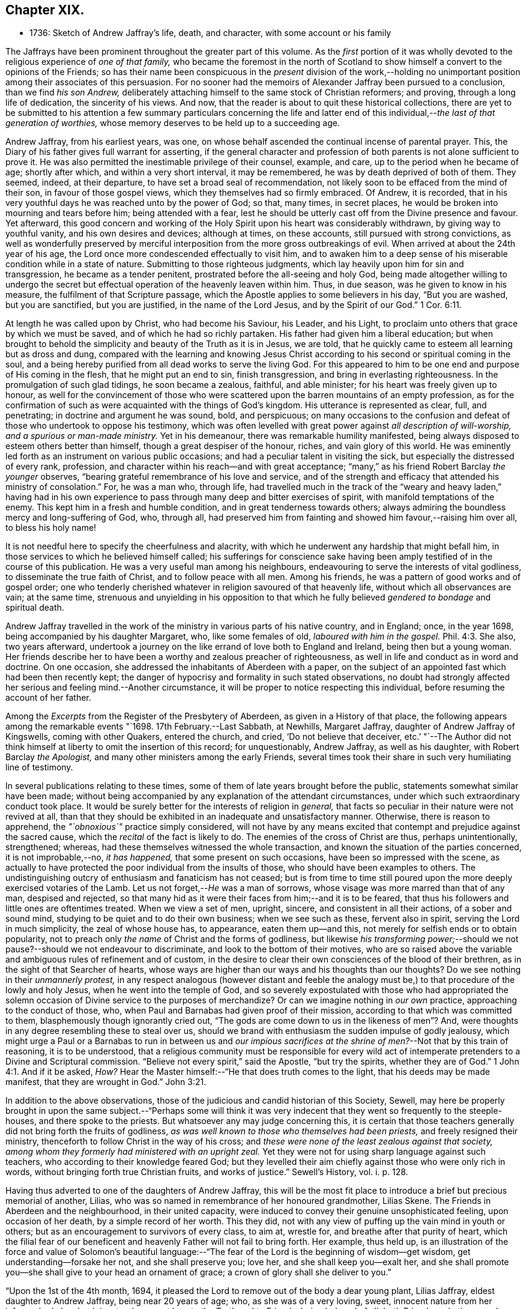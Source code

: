 == Chapter XIX.

[.chapter-synopsis]
* 1736: Sketch of Andrew Jaffray`'s life, death, and character, with some account or his family

The Jaffrays have been prominent throughout the greater part of this volume.
As the _first_ portion of it was wholly devoted to
the religious experience of _one of that family,_
who became the foremost in the north of Scotland to show
himself a convert to the opinions of the Friends;
so has their name been conspicuous in the _present_ division of the work,--holding
no unimportant position among their associates of this persuasion.
For no sooner had the memoirs of Alexander Jaffray been pursued to a conclusion,
than we find _his son Andrew,_
deliberately attaching himself to the same stock of Christian reformers; and proving,
through a long life of dedication, the sincerity of his views.
And now, that the reader is about to quit these historical collections,
there are yet to be submitted to his attention a few summary particulars concerning
the life and latter end of this individual,--__the last of that generation of worthies,__
whose memory deserves to be held up to a succeeding age.

Andrew Jaffray, from his earliest years, was one,
on whose behalf ascended the continual incense of parental prayer.
This, the Diary of his father gives full warrant for asserting,
if the general character and profession of both parents
is not alone sufficient to prove it.
He was also permitted the inestimable privilege of their counsel, example, and care,
up to the period when he became of age; shortly after which,
and within a very short interval, it may be remembered,
he was by death deprived of both of them.
They seemed, indeed, at their departure, to have set a broad seal of recommendation,
not likely soon to be effaced from the mind of their son,
in favour of those gospel views, which they themselves had so firmly embraced.
Of Andrew, it is recorded,
that in his very youthful days he was reached unto by the power of God; so that,
many times, in secret places, he would be broken into mourning and tears before him;
being attended with a fear,
lest he should be utterly cast off from the Divine presence and favour.
Yet afterward,
this good concern and working of the Holy Spirit upon his heart was considerably withdrawn,
by giving way to youthful vanity, and his own desires and devices; although at times,
on these accounts, still pursued with strong convictions,
as well as wonderfully preserved by merciful interposition
from the more gross outbreakings of evil.
When arrived at about the 24th year of his age,
the Lord once more condescended effectually to visit him,
and to awaken him to a deep sense of his miserable condition while in a state of nature.
Submitting to those righteous judgments,
which lay heavily upon him for sin and transgression, he became as a tender penitent,
prostrated before the all-seeing and holy God,
being made altogether willing to undergo the secret but
effectual operation of the heavenly leaven within him.
Thus, in due season, was he given to know in his measure,
the fulfilment of that Scripture passage,
which the Apostle applies to some believers in his day, "`But you are washed,
but you are sanctified, but you are justified, in the name of the Lord Jesus,
and by the Spirit of our God.`" 1 Cor. 6:11.

At length he was called upon by Christ, who had become his Saviour, his Leader,
and his Light, to proclaim unto others that grace by which we must be saved,
and of which he had so richly partaken.
His father had given him a liberal education;
but when brought to behold the simplicity and beauty of the Truth as it is in Jesus,
we are told, that he quickly came to esteem all learning but as dross and dung,
compared with the learning and knowing Jesus Christ according
to his second or spiritual coming in the soul,
and a being hereby purified from all dead works to serve the living God.
For this appeared to him to be one end and purpose of His coming in the flesh,
that he might put an end to sin, finish transgression,
and bring in everlasting righteousness.
In the promulgation of such glad tidings, he soon became a zealous, faithful,
and able minister; for his heart was freely given up to honour,
as well for the convincement of those who were scattered
upon the barren mountains of an empty profession,
as for the confirmation of such as were acquainted with the things of God`'s kingdom.
His utterance is represented as clear, full, and penetrating;
in doctrine and argument he was sound, bold, and perspicuous;
on many occasions to the confusion and defeat of those who undertook to oppose his testimony,
which was often levelled with great power against _all description of will-worship,
and a spurious or man-made ministry._
Yet in his demeanour, there was remarkable humility manifested,
being always disposed to esteem others better than himself,
though a great despiser of the honour, riches, and vain glory of this world.
He was eminently led forth as an instrument on various public occasions;
and had a peculiar talent in visiting the sick,
but especially the distressed of every rank, profession,
and character within his reach--and with great acceptance;
"`many,`" as his friend Robert Barclay _the younger_ observes,
"`bearing grateful remembrance of his love and service,
and of the strength and efficacy that attended his ministry of consolation.`"
For, he was a man who, through life,
had travelled much in the track of the "`weary and heavy laden,`" having had
in his own experience to pass through many deep and bitter exercises of spirit,
with manifold temptations of the enemy.
This kept him in a fresh and humble condition, and in great tenderness towards others;
always admiring the boundless mercy and long-suffering of God, who, through all,
had preserved him from fainting and showed him favour,--raising him over all,
to bless his holy name!

It is not needful here to specify the cheerfulness and alacrity,
with which he underwent any hardship that might befall him,
in those services to which he believed himself called;
his sufferings for conscience sake having been amply
testified of in the course of this publication.
He was a very useful man among his neighbours,
endeavouring to serve the interests of vital godliness,
to disseminate the true faith of Christ, and to follow peace with all men.
Among his friends, he was a pattern of good works and of gospel order;
one who tenderly cherished whatever in religion savoured of that heavenly life,
without which all observances are vain; at the same time,
strenuous and unyielding in his opposition to that which
he fully believed _gendered to bondage_ and spiritual death.

Andrew Jaffray travelled in the work of the ministry
in various parts of his native country,
and in England; once, in the year 1698, being accompanied by his daughter Margaret, who,
like some females of old, _laboured with him in the gospel._ Phil. 4:3.
She also, two years afterward,
undertook a journey on the like errand of love both to England and Ireland,
being then but a young woman.
Her friends describe her to have been a worthy and zealous preacher of righteousness,
as well in life and conduct as in word and doctrine.
On one occasion, she addressed the inhabitants of Aberdeen with a paper,
on the subject of an appointed fast which had been then recently kept;
the danger of hypocrisy and formality in such stated observations,
no doubt had strongly affected her serious and feeling mind.--Another circumstance,
it will be proper to notice respecting this individual,
before resuming the account of her father.

Among the _Excerpts_ from the Register of the Presbytery of Aberdeen,
as given in a History of that place,
the following appears among the remarkable events "`1698. 17th February.--Last Sabbath,
at Newhills, Margaret Jaffray, daughter of Andrew Jaffray of Kingswells,
coming with other Quakers, entered the church, and cried, '`Do not believe that deceiver,
etc.`' "`--The Author did not think himself at liberty
to omit the insertion of this record;
for unquestionably, Andrew Jaffray, as well as his daughter,
with Robert Barclay _the Apologist,_ and many other ministers among the early Friends,
several times took their share in such very humiliating line of testimony.

In several publications relating to these times,
some of them of late years brought before the public,
statements somewhat similar have been made;
without being accompanied by any explanation of the attendant circumstances,
under which such extraordinary conduct took place.
It would be surely better for the interests of religion in _general,_
that facts so peculiar in their nature were not revived at all,
than that they should be exhibited in an inadequate and unsatisfactory manner.
Otherwise, there is reason to apprehend, the _"`obnoxious`"_ practice simply considered,
will not have by any means excited that contempt and prejudice against the sacred cause,
which the _recital_ of the fact is likely to do.
The enemies of the cross of Christ are thus, perhaps unintentionally, strengthened;
whereas, had these themselves witnessed the whole transaction,
and known the situation of the parties concerned, it is not improbable,--no,
_it has happened,_ that some present on such occasions,
have been so impressed with the scene,
as actually to have protected the poor individual from the insults of those,
who should have been examples to others.
The undistinguishing outcry of enthusiasm and fanaticism has not ceased;
but is from time to time still poured upon the more
deeply exercised votaries of the Lamb.
Let us not forget,--__He__ was a man of sorrows,
whose visage was more marred than that of any man, despised and rejected,
so that many hid as it were their faces from him;--and it is to be feared,
that thus his followers and little ones are oftentimes treated.
When we view a set of men, upright, sincere, and consistent in all their actions,
of a sober and sound mind, studying to be quiet and to do their own business;
when we see such as these, fervent also in spirit, serving the Lord in much simplicity,
the zeal of whose house has, to appearance, eaten them up--and this,
not merely for selfish ends or to obtain popularity,
not to preach only _the name_ of Christ and the forms of godliness,
but likewise _his transforming power;_--should we not
pause?--should we not endeavour to discriminate,
and look to the bottom of their motives,
who are so raised above the variable and ambiguous rules of refinement and of custom,
in the desire to clear their own consciences of the blood of their brethren,
as in the sight of that Searcher of hearts,
whose ways are higher than our ways and his thoughts than our thoughts?
Do we see nothing in their _unmannerly protest,_
in any respect analogous (however distant and feeble the analogy
must be,) to that procedure of the lowly and holy Jesus,
when he went into the temple of God,
and so severely expostulated with those who had appropriated the
solemn occasion of Divine service to the purposes of merchandize?
Or can we imagine nothing in _our own_ practice, approaching to the conduct of those, who,
when Paul and Barnabas had given proof of their mission,
according to that which was committed to them, blasphemously though ignorantly cried out,
"`The gods are come down to us in the likeness of men`"? And,
were thoughts in any degree resembling these to steal over us,
should we brand with enthusiasm the sudden impulse of godly jealousy,
which might urge a Paul or a Barnabas to run in between us and _our impious
sacrifices at the shrine of men?_--Not that by this train of reasoning,
it is to be understood,
that a religious community must be responsible for every wild act
of intemperate pretenders to a Divine and Scriptural commission.
"`Believe not every spirit,`" said the Apostle, "`but try the spirits,
whether they are of God.`" 1 John 4:1.
And if it be asked, _How?_
Hear the Master himself:--"`He that does truth comes to the light,
that his deeds may be made manifest, that they are wrought in God.`" John 3:21.

In addition to the above observations,
those of the judicious and candid historian of this Society, Sewell,
may here be properly brought in upon the same subject.--"`Perhaps some will think
it was very indecent that they went so frequently to the steeple-houses,
and there spoke to the priests.
But whatsoever any may judge concerning this,
it is certain that those teachers generally did not bring forth the fruits of godliness,
_as was well known to those who themselves had been priests,_
and freely resigned their ministry, thenceforth to follow Christ in the way of his cross;
and _these were none of the least zealous against that society,
among whom they formerly had ministered with an upright zeal._
Yet they were not for using sharp language against such teachers,
who according to their knowledge feared God;
but they levelled their aim chiefly against those who were only rich in words,
without bringing forth true Christian fruits, and works of justice.`" [.book-title]#Sewell`'s History,# vol. i. p. 128.

Having thus adverted to one of the daughters of Andrew Jaffray,
this will be the most fit place to introduce a brief but precious memorial of another,
Lilias, who was so named in remembrance of her honoured grandmother, Lilias Skene.
The Friends in Aberdeen and the neighbourhood, in their united capacity,
were induced to convey their genuine unsophisticated feeling, upon occasion of her death,
by a simple record of her worth.
This they did, not with any view of puffing up the vain mind in youth or others;
but as an encouragement to survivors of every class, to aim at, wrestle for,
and breathe after that purity of heart,
which the filial fear of our beneficent and heavenly Father will not fail to bring forth.
Her example, thus held up,
is an illustration of the force and value of Solomon`'s beautiful language:--"`The
fear of the Lord is the beginning of wisdom--get wisdom,
get understanding--forsake her not, and she shall preserve you; love her,
and she shall keep you--exalt her,
and she shall promote you--she shall give to your head an ornament of grace;
a crown of glory shall she deliver to you.`"

"`Upon the 1st of the 4th month, 1694,
it pleased the Lord to remove out of the body a dear young plant, Lilias Jaffray,
eldest daughter to Andrew Jaffray, being near 20 years of age; who,
as she was of a very loving, sweet, innocent nature from her infancy,
had also drank in a tender, sweet love to the Truth and to Friends, being beloved of all,
both Friends and other people, that ever knew her.
She was exceeding subject and obedient to her parents in the Lord;
so she laid down her body in a sensible feeling of God`'s love and favour,
and unity of Friends, the said day, a little before one in the morning.
Her body was buried in her father`'s burial-ground at Kingswells,
upon the 3rd day of the said month, being a 1st day,
after a good meeting and good service at the burial-place.`"

After this servant of the Lord, her father, had been honoured by bearing witness,
for upwards of fifty years,
to the excellency of the saving and spiritual knowledge of Christ Jesus,
having conducted himself in the world in much simplicity and godly sincerity,
"`not with fleshly wisdom,
but by the grace of God,`"--he was cast upon the bed of sickness,
and seemed not likely again to be restored to the church.
During that dispensation, a calumnious report was industriously propagated in Aberdeen,
that he totally denied those principles, which he had so long and so nobly defended.
This circumstance, as he subsequently acknowledged, in a writing dictated by himself,
and signed only two days before his death, "`made me, after my last great sickness,
the more willing to be restored, in subjection to the will of God; and I am made willing,
though some years after,
to leave this testimony,--whatever evil men or others may say against
me,--that if it be the Lord`'s will to remove me at this time,
I die in unity with the Friends of Truth.`"
Though favoured with some degree of returning health,
the pressure of natural infirmity was latterly very heavy upon him;
yet was he again and again strengthened publicly to advocate
the gospel of the free and unmerited grace of God;
for, even up to the last day before he took to his chamber,
he exhorted and commended his friends to cleave to it.
When confined to the bed for some months, under much bodily weakness, distress,
and conflict,
not without the buffetings of Satan,--the energies of the outward man gradually
decaying,--he experienced the frequent rekindling of his desires and hopes heavenward;
and was often engaged in a lively, clear strain,
to set forth his admiring sense of the Lord`'s goodness towards his soul.
He breathed his last on the 1st of the 2nd month, 1726, in great peace,
and full assurance of an everlasting portion among the followers of the Lamb;
his remains being interred in his own burial-ground on the family estate of Kingswells.

In the paper above referred to, taken down so shortly previous to his removal,
he thus alludes to the memorable outpouring of the Holy Spirit,
of which he and others were made partakers,
during the time of their long imprisonment at Aberdeen.--"`Oh! the unutterable glory,
that broke forth and spread even in this country,
wherein God Almighty raised up some mean instruments, as well as some more honourable,
and myself among others, though very unworthy!
And when thirty or forty of our ancient Friends were shut up in prison,
I cannot but remember this particular instance;
that when we were all met in the low Tolbooth, and not a word had been spoken among us,
either in prayer or preaching,--we breathing in our hearts for power to do the
Lord`'s will;--his power at last broke in among us in a wonderful manner,
to the melting and tendering our hearts.
And though I was kept very empty a long time,
yet at last the glorious power of God broke over the whole meeting, and upon me also,
and ravished my heart,--yes, did appear as a ray of divine glory,
to the ravishing of my soul, and all the living ones in the meeting.
So that some of those that were in the town-council above us,
confessed to some of our number with tears, that the breaking in of that power,
even among _them,_ made them say one to another, '`O! how astonishing it is,
that our ministers should say, _the Quakers have no psalms in their meetings;_
for such a heavenly sound we never heard in either old or new church.`' After this,
our meetings were often filled with heavenly, divine comfort,
to the satisfaction of our souls, and we were often overcome with the love of our God,
and many innumerable instances of his miraculous power attended us;
_many of which are recorded in a book for posterity to come._
And God will tread down Satan under the feet of his power in due time,
let him rage as he will.`"
